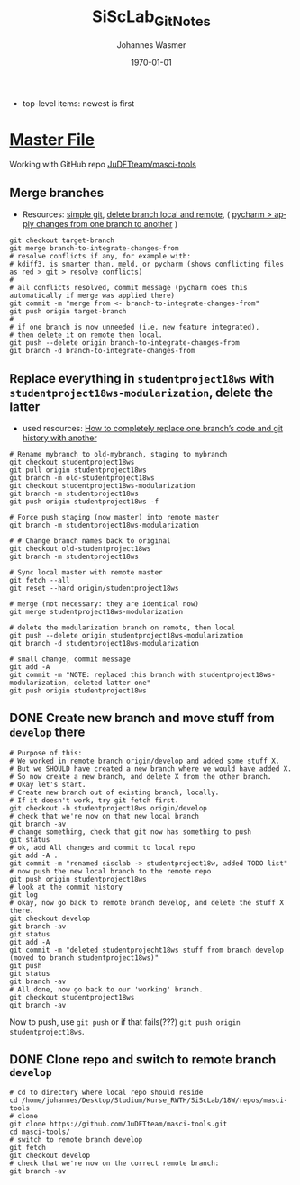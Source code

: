 #+OPTIONS: ':nil *:t -:t ::t <:t H:3 \n:nil ^:t arch:headline author:t
#+OPTIONS: broken-links:nil c:nil creator:nil d:(not "LOGBOOK") date:t e:t
#+OPTIONS: email:nil f:t inline:t num:t p:nil pri:nil prop:nil stat:t tags:t
#+OPTIONS: tasks:t tex:t timestamp:t title:t toc:t todo:t |:t
#+TITLE: SiScLab_Git_Notes
#+DATE: <2018-11-14 Wed>
#+AUTHOR: Johannes Wasmer
#+EMAIL: johannes@joe-9470m
#+LANGUAGE: en
#+SELECT_TAGS: export
#+EXCLUDE_TAGS: noexport
#+CREATOR: Emacs 25.2.2 (Org mode 9.1.13)

#+LATEX_CLASS: article
#+LATEX_CLASS_OPTIONS:
#+LATEX_HEADER:
#+LATEX_HEADER_EXTRA:
#+DESCRIPTION:
#+KEYWORDS:
#+SUBTITLE:
#+LATEX_COMPILER: pdflatex
#+DATE: \today

- top-level items: newest is first
* [[file:SiScLab_Notes.org][Master File]]
Working with GitHub repo [[https://github.com/JuDFTteam/masci-tools][JuDFTteam/masci-tools]]
** Merge branches
- Resources: [[http://rogerdudler.github.io/git-guide/][simple git]], [[https://stackoverflow.com/a/2003515][delete branch local and remote]], ( [[https://www.jetbrains.com/help/pycharm/apply-changes-from-one-branch-to-another.html][pycharm > apply
  changes from one branch to another]] )

#+BEGIN_SRC shell
  git checkout target-branch
  git merge branch-to-integrate-changes-from
  # resolve conflicts if any, for example with:
  # kdiff3, is smarter than, meld, or pycharm (shows conflicting files as red > git > resolve conflicts)
  #
  # all conflicts resolved, commit message (pycharm does this automatically if merge was applied there)
  git commit -m "merge from <- branch-to-integrate-changes-from"
  git push origin target-branch
  #
  # if one branch is now unneeded (i.e. new feature integrated),
  # then delete it on remote then local.
  git push --delete origin branch-to-integrate-changes-from
  git branch -d branch-to-integrate-changes-from
#+END_SRC

** Replace everything in =studentproject18ws= with =studentproject18ws-modularization=, delete the latter
- used resources: [[https://www.nickang.com/replace-git-branch-code/][How to completely replace one branch’s code and git history with another]]

#+BEGIN_SRC shell
# Rename mybranch to old-mybranch, staging to mybranch
git checkout studentproject18ws
git pull origin studentproject18ws
git branch -m old-studentproject18ws
git checkout studentproject18ws-modularization 
git branch -m studentproject18ws
git push origin studentproject18ws -f

# Force push staging (now master) into remote master
git branch -m studentproject18ws-modularization

# # Change branch names back to original
git checkout old-studentproject18ws 
git branch -m studentproject18ws

# Sync local master with remote master
git fetch --all
git reset --hard origin/studentproject18ws

# merge (not necessary: they are identical now)
git merge studentproject18ws-modularization 

# delete the modularization branch on remote, then local
git push --delete origin studentproject18ws-modularization 
git branch -d studentproject18ws-modularization 

# small change, commit message
git add -A
git commit -m "NOTE: replaced this branch with studentproject18ws-modularization, deleted latter one"
git push origin studentproject18ws 
#+END_SRC



** DONE Create new branch and move stuff from =develop= there
   CLOSED: [2018-11-15 Thu 23:30]
#+BEGIN_SRC shell
# Purpose of this:
# We worked in remote branch origin/develop and added some stuff X.
# But we SHOULD have created a new branch where we would have added X.
# So now create a new branch, and delete X from the other branch.
# Okay let's start.
# Create new branch out of existing branch, locally.
# If it doesn't work, try git fetch first.
git checkout -b studentproject18ws origin/develop
# check that we're now on that new local branch
git branch -av
# change something, check that git now has something to push
git status
# ok, add All changes and commit to local repo
git add -A .
git commit -m "renamed sisclab -> studentproject18w, added TODO list"
# now push the new local branch to the remote repo
git push origin studentproject18ws
# look at the commit history
git log
# okay, now go back to remote branch develop, and delete the stuff X there.
git checkout develop
git branch -av
git status
git add -A
git commit -m "deleted studentprojecht18ws stuff from branch develop (moved to branch studentproject18ws)"
git push
git status
git branch -av
# All done, now go back to our 'working' branch.
git checkout studentproject18ws
git branch -av
#+END_SRC

Now to push, use =git push= or if that fails(???) =git push origin
studentproject18ws=.

** DONE Clone repo and switch to remote branch =develop=
   CLOSED: [2018-11-14 Wed 16:01]
#+BEGIN_SRC shell
# cd to directory where local repo should reside
cd /home/johannes/Desktop/Studium/Kurse_RWTH/SiScLab/18W/repos/masci-tools
# clone
git clone https://github.com/JuDFTteam/masci-tools.git
cd masci-tools/
# switch to remote branch develop
git fetch
git checkout develop
# check that we're now on the correct remote branch:
git branch -av
#+END_SRC

#+RESULTS:
| *                      | develop | 42b6d83       | added       | bonddos.hdf | plot | tool |     0 | could | be    | moved | to  | new    | folder |
| master                 | 6afe02d | Add           | pytest-cov  | dependency  |      |      |       |       |       |       |     |        |        |
| remotes/origin/HEAD    | ->      | origin/master |             |             |      |      |       |       |       |       |     |        |        |
| remotes/origin/develop | 42b6d83 | added         | bonddos.hdf | plot        | tool |    0 | could | be    | moved | to    | new | folder |        |
| remotes/origin/master  | 6afe02d | Add           | pytest-cov  | dependency  |      |      |       |       |       |       |     |        |        |
